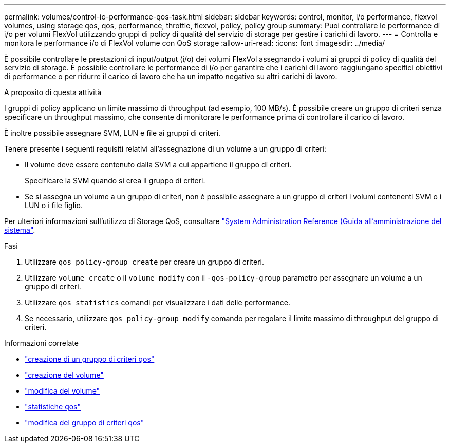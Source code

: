 ---
permalink: volumes/control-io-performance-qos-task.html 
sidebar: sidebar 
keywords: control, monitor, i/o performance, flexvol volumes, using storage qos, qos, performance, throttle, flexvol, policy, policy group 
summary: Puoi controllare le performance di i/o per volumi FlexVol utilizzando gruppi di policy di qualità del servizio di storage per gestire i carichi di lavoro. 
---
= Controlla e monitora le performance i/o di FlexVol volume con QoS storage
:allow-uri-read: 
:icons: font
:imagesdir: ../media/


[role="lead"]
È possibile controllare le prestazioni di input/output (i/o) dei volumi FlexVol assegnando i volumi ai gruppi di policy di qualità del servizio di storage. È possibile controllare le performance di i/o per garantire che i carichi di lavoro raggiungano specifici obiettivi di performance o per ridurre il carico di lavoro che ha un impatto negativo su altri carichi di lavoro.

.A proposito di questa attività
I gruppi di policy applicano un limite massimo di throughput (ad esempio, 100 MB/s). È possibile creare un gruppo di criteri senza specificare un throughput massimo, che consente di monitorare le performance prima di controllare il carico di lavoro.

È inoltre possibile assegnare SVM, LUN e file ai gruppi di criteri.

Tenere presente i seguenti requisiti relativi all'assegnazione di un volume a un gruppo di criteri:

* Il volume deve essere contenuto dalla SVM a cui appartiene il gruppo di criteri.
+
Specificare la SVM quando si crea il gruppo di criteri.

* Se si assegna un volume a un gruppo di criteri, non è possibile assegnare a un gruppo di criteri i volumi contenenti SVM o i LUN o i file figlio.


Per ulteriori informazioni sull'utilizzo di Storage QoS, consultare link:../system-admin/index.html["System Administration Reference (Guida all'amministrazione del sistema"].

.Fasi
. Utilizzare `qos policy-group create` per creare un gruppo di criteri.
. Utilizzare `volume create` o il `volume modify` con il `-qos-policy-group` parametro per assegnare un volume a un gruppo di criteri.
. Utilizzare `qos statistics` comandi per visualizzare i dati delle performance.
. Se necessario, utilizzare `qos policy-group modify` comando per regolare il limite massimo di throughput del gruppo di criteri.


.Informazioni correlate
* link:https://docs.netapp.com/us-en/ontap-cli/qos-policy-group-create.html["creazione di un gruppo di criteri qos"^]
* link:https://docs.netapp.com/us-en/ontap-cli/volume-create.html["creazione del volume"^]
* link:https://docs.netapp.com/us-en/ontap-cli/volume-modify.html["modifica del volume"^]
* link:https://docs.netapp.com/us-en/ontap-cli/search.html?q=qos+statistics["statistiche qos"^]
* link:https://docs.netapp.com/us-en/ontap-cli/qos-policy-group-modify.html["modifica del gruppo di criteri qos"^]

